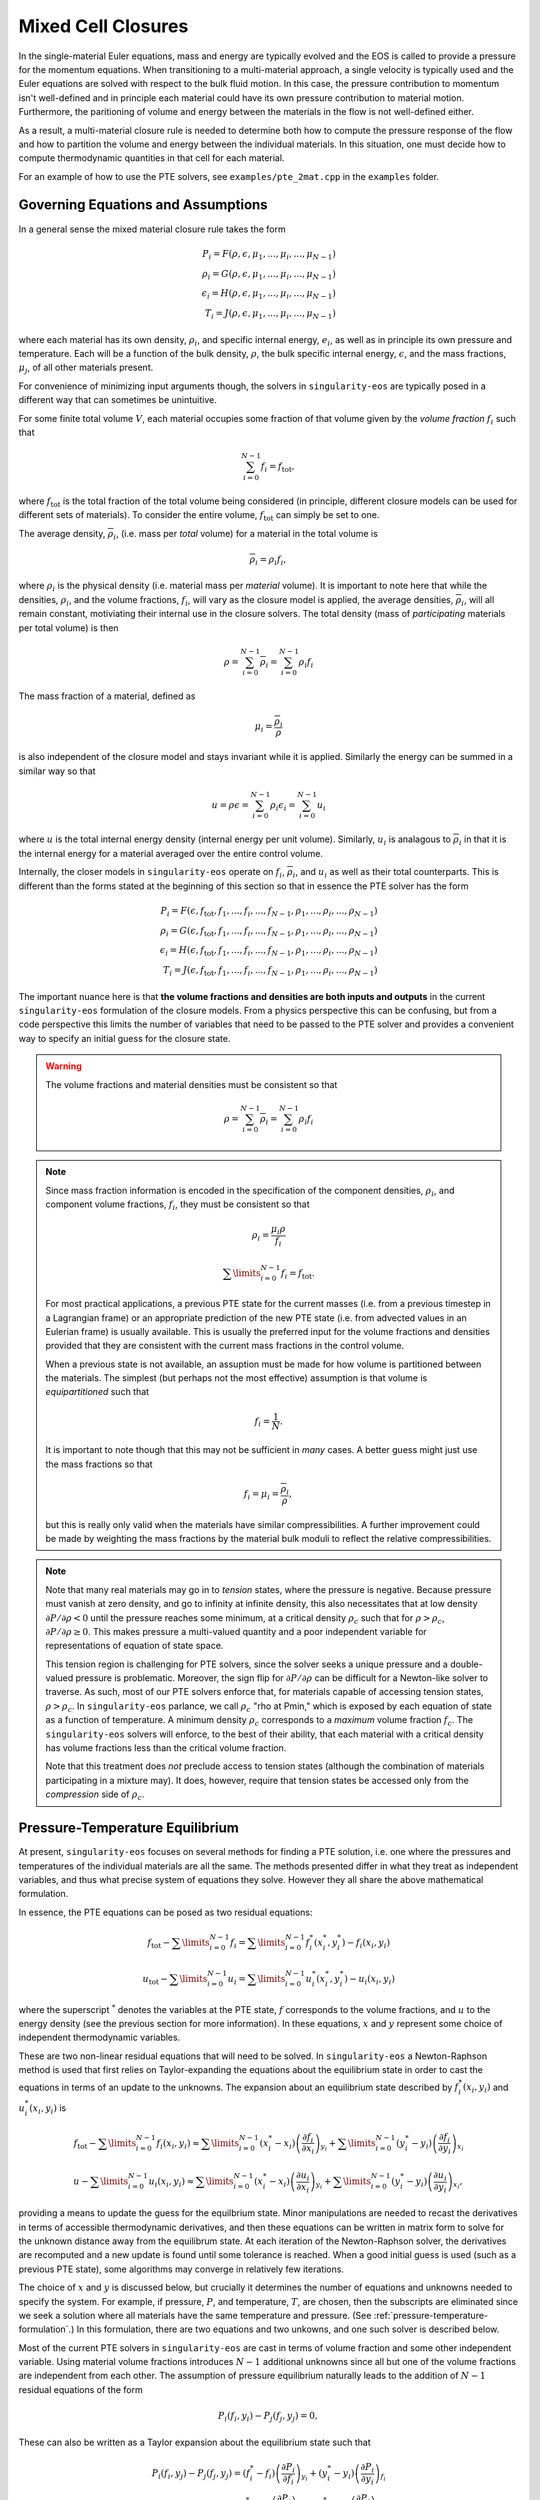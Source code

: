 .. _using-closures:

Mixed Cell Closures
====================

In the single-material Euler equations, mass and energy are typically
evolved and the EOS is called to provide a pressure for the momentum equations.
When transitioning to a multi-material approach, a single velocity is typically
used and the Euler equations are solved with respect to the bulk fluid motion.
In this case, the pressure contribution to momentum isn't well-defined and in
principle each material could have its own pressure contribution to material
motion. Furthermore, the paritioning of volume and energy between the materials
in the flow is not well-defined either.

As a result, a multi-material closure rule is needed to determine both how to
compute the pressure response of the flow and how to partition the volume and
energy between the individual materials. In this situation, one must decide how
to compute thermodynamic quantities in that cell for each material.

For an example of how to use the PTE solvers, see
``examples/pte_2mat.cpp`` in the ``examples`` folder.

Governing Equations and Assumptions
------------------------------------

In a general sense the mixed
material closure rule takes the form

.. math::

  P_i = F(\rho, \epsilon, \mu_1, ..., \mu_i, ..., \mu_{N-1}) \\
  \rho_i = G(\rho, \epsilon, \mu_1, ..., \mu_i, ..., \mu_{N-1}) \\
  \epsilon_i = H(\rho, \epsilon, \mu_1, ..., \mu_i, ..., \mu_{N-1}) \\
  T_i = J(\rho, \epsilon, \mu_1, ..., \mu_i, ..., \mu_{N-1})

where each material has its own density, :math:`\rho_i`, and specific internal
energy, :math:`e_i`, as well as in principle its own pressure and temperature.
Each will be a function of the bulk density, :math:`\rho`, the bulk specific
internal energy, :math:`\epsilon`, and the mass fractions, :math:`\mu_j`,
of all other materials present.

For convenience of minimizing input arguments though, the solvers in
``singularity-eos`` are typically posed in a different way that can sometimes be
unintuitive.

For some finite total volume :math:`V`, each material occupies some fraction of
that volume given by the *volume fraction*
:math:`f_i` such that

.. math::

  \sum_{i=0}^{N - 1} f_i = f_\mathrm{tot},

where :math:`f_\mathrm{tot}` is the total fraction of the total volume being
considered (in principle, different closure models can be used for different
sets of materials). To consider the entire volume, :math:`f_\mathrm{tot}` can
simply be set to one.

The average density, :math:`\overline{\rho}_i`, (i.e. mass per *total* volume)
for a material in the total volume is

.. math::

  \overline{\rho}_i = \rho_i f_i,

where :math:`\rho_i` is the physical density (i.e. material mass per
*material* volume). It is important to note here that while the
densities, :math:`\rho_i`, and the volume fractions, :math:`f_i`, will
vary as the closure model is applied, the average densities,
:math:`\overline{\rho}_i`, will all remain constant, motiviating their
internal use in the closure solvers. The total density (mass of
*participating* materials per total volume) is then

.. math::

  \rho = \sum_{i=0}^{N - 1} \overline{\rho}_i = \sum_{i=0}^{N-1} \rho_i f_i

The mass fraction of a material, defined as

.. math::

  \mu_i = \frac{\overline{\rho}_i}{\rho}

is also independent of the closure model and stays invariant while it
is applied. Similarly the energy can be summed in a similar way so
that

.. math::

  u = \rho \epsilon = \sum_{i = 0}^{N - 1} \rho_i \epsilon_i
  = \sum_{i = 0}^{N - 1} u_i

where :math:`u` is the total internal energy density (internal energy per unit
volume). Similarly, :math:`u_i` is analagous to :math:`\overline{\rho}_i` in
that it is the internal energy for a material averaged over the entire control
volume.

Internally, the closer models in ``singularity-eos`` operate on :math:`f_i`,
:math:`\overline{\rho}_i`, and :math:`u_i` as well as their total counterparts.
This is different than the forms stated at the beginning of this section so
that in essence the PTE solver has the form

.. math::

  P_i = F(\epsilon, f_\mathrm{tot}, f_1, ..., f_i, ..., f_{N-1},
          \rho_1, ..., \rho_i, ..., \rho_{N-1}) \\
  \rho_i = G(\epsilon, f_\mathrm{tot}, f_1, ..., f_i, ..., f_{N-1},
          \rho_1, ..., \rho_i, ..., \rho_{N-1}) \\
  \epsilon_i = H(\epsilon, f_\mathrm{tot}, f_1, ..., f_i, ..., f_{N-1},
          \rho_1, ..., \rho_i, ..., \rho_{N-1}) \\
  T_i = J(\epsilon, f_\mathrm{tot}, f_1, ..., f_i, ..., f_{N-1},
          \rho_1, ..., \rho_i, ..., \rho_{N-1})


The important nuance here is that **the volume fractions and densities
are both inputs and outputs** in the current ``singularity-eos``
formulation of the closure models. From a physics perspective this can
be confusing, but from a code perspective this limits the number of
variables that need to be passed to the PTE solver and provides a
convenient way to specify an initial guess for the closure state.

.. warning::

  The volume fractions and material densities must be consistent so that

  .. math::

    \rho = \sum_{i=0}^{N - 1} \overline{\rho}_i = \sum_{i=0}^{N-1} \rho_i f_i


.. _massandvolumefractions:
.. note::

  Since mass fraction information is encoded in the specification of the
  component densities, :math:`\rho_i`, and component volume fractions,
  :math:`f_i`, they must be consistent so that

  .. math::

    \rho_i = \frac{\mu_i \rho}{f_i}

  .. math::

    \sum\limits_{i=0}^{N-1} f_i = f_\mathrm{tot}.

  For most practical applications, a previous PTE state for the current masses
  (i.e. from a previous timestep in a Lagrangian frame) or an appropriate
  prediction of the new PTE state (i.e. from advected values in an Eulerian
  frame) is usually available. This is usually the preferred input for the
  volume fractions and densities provided that they are consistent with the
  current mass fractions in the control volume.

  When a previous state is not available, an assuption must be made for how volume
  is partitioned between the materials. The simplest (but perhaps not the most
  effective) assumption is that volume is *equipartitioned* such that

  .. math::

    f_i = \frac{1}{N}.

  It is important to note though that this may not be sufficient in *many*
  cases. A better guess might just use the mass fractions so that

  .. math::

    f_i = \mu_i = \frac{\overline{\rho}_i}{\rho},

  but this is really only valid when the materials have similar
  compressibilities. A further improvement could be made by weighting the mass
  fractions by the material bulk moduli to reflect the relative
  compressibilities.

.. _validvolumefractions:
.. note::

  Note that many real materials may go in to *tension* states, where
  the pressure is negative. Because pressure must vanish at zero
  density, and go to infinity at infinite density, this also
  necessitates that at low density :math:`\partial P/\partial \rho <
  0` until the pressure reaches some minimum, at a critical density
  :math:`\rho_c` such that for :math:`\rho > \rho_c`, :math:`\partial
  P/\partial\rho \geq 0`. This makes pressure a multi-valued quantity
  and a poor independent variable for representations of equation of
  state space.

  This tension region is challenging for PTE solvers, since the solver
  seeks a unique pressure and a double-valued pressure is
  problematic. Moreover, the sign flip for :math:`\partial P/\partial
  \rho` can be difficult for a Newton-like solver to traverse. As
  such, most of our PTE solvers enforce that, for materials capable of
  accessing tension states, :math:`\rho > \rho_c`. In
  ``singularity-eos`` parlance, we call :math:`\rho_c` "rho at Pmin,"
  which is exposed by each equation of state as a function of
  temperature. A minimum density :math:`\rho_c` corresponds to a
  *maximum* volume fraction :math:`f_c`. The ``singularity-eos``
  solvers will enforce, to the best of their ability, that each
  material with a critical density has volume fractions less than the
  critical volume fraction.

  Note that this treatment does *not* preclude access to tension
  states (although the combination of materials participating in a
  mixture may). It does, however, require that tension states be
  accessed only from the *compression* side of :math:`\rho_c`.

Pressure-Temperature Equilibrium
--------------------------------

At present, ``singularity-eos`` focuses on several methods for finding a PTE
solution, i.e. one where the pressures and temperatures of the individual
materials are all the same. The methods presented differ in what they treat as
independent variables, and thus what precise system of equations they solve.
However they all share the above mathematical formulation.

In essence, the PTE equations can be posed as two residual equations:

.. math::

  f_\mathrm{tot} - \sum\limits_{i=0}^{N-1} f_i =
    \sum\limits_{i=0}^{N-1} f_i^*(x_i^*, y_i^*) - f_i(x_i, y_i)

.. math::

  u_\mathrm{tot} - \sum\limits_{i=0}^{N-1} u_i =
    \sum\limits_{i=0}^{N-1} u_i^*(x_i^*, y_i^*) - u_i(x_i, y_i)

where the superscript :math:`^*` denotes the variables at the PTE state,
:math:`f` corresponds to the volume fractions, and :math:`u` to the energy
density (see the previous section for more information). In these equations,
:math:`x` and :math:`y` represent some choice of independent thermodynamic
variables.

These are two non-linear residual equations that will need to be solved. In
``singularity-eos`` a Newton-Raphson method is used that first relies on
Taylor-expanding the equations about the equilibrium state in order to cast the
equations in terms of an update to the unknowns. The expansion about an
equilibrium state described by :math:`f_i^*(x_i, y_i)` and
:math:`u_i^*(x_i, y_i)` is

.. math::

  f_\mathrm{tot} - \sum\limits_{i=0}^{N-1} f_i(x_i, y_i) \approx
    \sum\limits_{i=0}^{N-1} (x_i^* - x_i)
      \left(\frac{\partial f_i}{\partial x_i}\right)_{y_i}
    + \sum\limits_{i=0}^{N-1} (y_i^* - y_i)
      \left(\frac{\partial f_i}{\partial y_i}\right)_{x_i}

.. math::

  u - \sum\limits_{i=0}^{N-1} u_i(x_i, y_i) \approx
    \sum\limits_{i=0}^{N-1} (x_i^* - x_i)
      \left(\frac{\partial u_i}{\partial x_i}\right)_{y_i}
    + \sum\limits_{i=0}^{N-1} (y_i^* - y_i)
      \left(\frac{\partial u_i}{\partial y_i}\right)_{x_i},

providing a means to update the guess for the equilbrium state. Minor
manipulations are needed to recast the derivatives in terms of accessible
thermodynamic derivatives, and then these equations can be written in matrix
form to solve for the unknown distance away from the equilibrum state. At each
iteration of the Newton-Raphson solver, the derivatives are recomputed and a
new update is found until some tolerance is reached. When a good initial guess
is used (such as a previous PTE state), some algorithms may converge in
relatively few iterations.

The choice of :math:`x` and :math:`y` is discussed below, but
crucially it determines the number of equations and unknowns needed to
specify the system.  For example, if pressure, :math:`P`, and
temperature, :math:`T`, are chosen, then the subscripts are eliminated
since we seek a solution where all materials have the same temperature
and pressure. (See :ref:`pressure-temperature-formulation`.) In this
formulation, there are two equations and two unkowns, and one such
solver is described below.

Most of the current PTE solvers in ``singularity-eos`` are cast in terms
of volume fraction and some other independent variable. Using material volume
fractions introduces :math:`N - 1` additional unknowns since all but one of the
volume fractions are independent from each other. The assumption of pressure
equilibrium naturally leads to the addition of :math:`N - 1` residual equations
of the form

.. math::

  P_i(f_i, y_i) - P_j(f_j, y_j) = 0,


These can also be written as a Taylor expansion about the equilibrium state such
that

.. math::

  P_i(f_i, y_j) - P_j(f_j, y_j)
    = (f^*_i - f_i) \left(\frac{\partial P_i}{\partial f_i}\right)_{y_i}
    + (y^*_i - y_i) \left(\frac{\partial P_i}{\partial y_i}\right)_{f_i} \\
    - (f^*_j - f_j) \left(\frac{\partial P_j}{\partial f_j}\right)_{y_j}
    - (y^*_j - y_j) \left(\frac{\partial P_j}{\partial y_j}\right)_{f_j},

where the equations are typically written such that :math:`j = i + 1`. Since the
equlibrium pressure is the same for both materials, the term cancels out and
the material pressures are left.


Formulating the closure equations in terms of volume fractions instead of
densities has the benefit of allowing the volume constraint to be written in
terms of just the volume fractions:

.. math::

  f_\mathrm{tot} - \sum\limits_{i=0}^{N-1} f_i =
    \sum\limits_{i=0}^{N-1} (f_i^* - f_i).

The EOS only returns derivatives in terms of density though, so a the density
derivatives must be transformed to volume fraction derivatives via

.. math::

  \left(\frac{\partial Q}{\partial f_i}\right)_X
    = - \frac{\rho_i^2}{\rho}\left(\frac{\partial Q}{\partial \rho_i}\right)_X,

were :math:`Q` and :math:`X` are arbitrary thermodynamic variables. At this
point, there are :math:`N + 1` equations and unknowns in the PTE sover. The
choice of the second independent variable is discussed below and has
implications for both the number of additional unknowns and the stability of the
method.

.. _pressure-temperature-formulation:
The Pressure-Temperature Formulation
`````````````````````````````````````

An obvious choice is to treat the independent variables as pressure
and temperature. Then one has only two equations and two unknowns. The
residual contains only the volume fraction and energy summmation rules
described above. Taylor expanding these residuals about fixed
temeprature and pressure points leads to two residual equations of the
form

.. math::

  1 - \sum_{i=0}^{N-1} f_i = (T^* - T) \sum_{i = 0}^{N-1} \left(\frac{\partial f_i}{\partial T}\right)_P + (P^* - P) \sum_{i = 0}^{N-1} \left(\frac{\partial f_i}{\partial P}\right)_T\\
  u_{tot} - \sum_{i=0}^{N-1} u_i = (T^* - T) \sum_{i = 0}^{N-1} \left(\frac{\partial u_i}{\partial T}\right)_P + (P^* - P) \sum_{i = 0}^{N-1} \left(\frac{\partial u_i}{\partial P}\right)_T

However, derivatives in the volume fraction are not easily
accessible. To access them, we leverage the fact that

.. math::

  \bar{\rho}_i = \rho_i f_i,

and thus

.. math::

  d f_i = - \frac{\overline{\rho}}{\rho_i^2} d \rho_i.

Thus the residual can be recast as

.. math::

  f_\mathrm{tot} - \sum_{i=0}^{N-1} = -(T^* - T) \sum_{i = 0}^{N-1} \frac{\bar{\rho}_i}{\rho_i^2} \left(\frac{\partial \rho_i}{\partial T}\right)_P - (P^* - P) \sum_{i = 0}^{N-1} \frac{\bar{\rho}_i}{\rho_i^2} \left(\frac{\partial \rho_i}{\partial P}\right)_T\\
  u_\mathrm{tot} - u_i = (T^* - T) \sum_{i = 0}^{N-1} \left(\frac{\partial u_i}{\partial T}\right)_P + (P^* - P) \sum_{i = 0}^{N-1} \left(\frac{\partial u_i}{\partial P}\right)_T

where :math:`\rho_{\mathrm{tot}}` is the sum of densities over all
materials. These residual equations can then be cast as a matrix
equation to solve for pressure and temperature.

The primary advantage of the pressure-temperature space solver is that
it has only two independent variables and two unknowns, meaning the
cost scales only linearly with the number of materials, not
quadratically (or worse). The primary disadvantage, is that most
equations of state are not formulated in terms of pressure and
temperature, meaning additional inversions are required. In the case
where a root-find is required for this inversion, performance may
suffer for a small number of materials compared to a different
formulation.

In the code, this method is referred to as ``PTESolverPT``.

.. _density-energy-formalism:
The Density-Energy Formulation
```````````````````````````````

One choice is to treat volume fractions and material energies as independent
quantities, but the material energies provide :math:`N - 1` additional
unknowns. The additional degrees of freedom are satisfied by requiring that the
material temperatures be equal. As a result, we add :math:`N - 1` residual
equations of the form

.. math::

  T_i(\rho_i, \epsilon_i) - T_j(\rho_j, \epsilon_j) = 0.

Again Taylor expanding about the equilibirum state, this results in a set of
equations of the form

.. math::

  T_i(f_i, \epsilon_i) - T_j(f_j, \epsilon_j)
    = (f^*_i - f_i) \left(\frac{\partial T_i}{\partial f_i}\right)_{\epsilon_i}
    + (\epsilon^*_i - \epsilon_i) \
        \left(\frac{\partial T_i}{\partial \epsilon_i}\right)_{f_i} \\
    - (f^*_j - f_j) \left(\frac{\partial T_j}{\partial f_j}\right)_{\epsilon_j}
    - (\epsilon^*_j - \epsilon_j)
        \left(\frac{\partial T_j}{\partial \epsilon_j}\right)_{f_j}

Here there are a total number of :math:`2N` equations and unknowns, which
results in a fairly large matrix to invert when many materials are present in a
cell. Further, the density-energy derivatives may require inversion of any EOS
with density and temperature as the natural variables. In the case of tabular
EOS, an iterative inversion step may be required to find the density-energy
state by iterating on temperature; there may also be a loss of accuracy in the
derivatives depending on how they are calculated.

In general, the density-temperature formulation of the PTE solver seems to be
more stable and performant and is usually preferrred to this formulation.

In the code this is referred to as the ``PTESolverRhoU``.

The Density-Temperature Formulation
````````````````````````````````````

Another choice is to treat the temperature as an independent variable, requiring
no additional equations. The energy residual equation then takes the form

.. math::

  u - \sum\limits_{i=0}^{N-1} u_i(f_i, T) \approx
    \sum\limits_{i=0}^{N-1} (f_i^* - f_i)
      \left(\frac{\partial u_i}{\partial f_i}\right)_{T}
    + (T^* - T)\sum\limits_{i=0}^{N-1}
      \left(\frac{\partial u_i}{\partial T}\right)_{f_i},

where the temperature difference can be factored out of the sum since it doesn't
depend on material index.

This formulation naively has :math:`N+1` independent variables: The
temperature :math:`T` and the :math:`N` volume fractions. However, one
may reduce the system to :math:`N` independent variables by choosing
one material, indexed :math:`s`, whose volume fraction is computed
from the other materials:

.. math::

  f_s = 1 - \sum_{m = 0, m \neq s}^{N-1} f_m

In this treatment, the pressure differences are written as

.. math::

  P_s - P_m = 0, 0 \leq m < N, m \neq s.

Note this does not make derivatives with respect to :math:`f_s`
vanish. On the contrary:

.. math::

  \frac{\partial Q_s}{\partial f_i} = \frac{\partial Q_s}{\partial f_s} \frac{\partial f_s}{\partial f_i} = -\frac{\partial Q_s}{\partial f_s}

for any thermodynamic quantity indexed by material :math:`Q_m`. The
Jacobian for this formulation is thus completely dense and of the rough form:

.. math::

  \begin{pmatrix}
   \sum_m \frac{\partial u_m}{\partial T} & \frac{\partial u_0}{\partial f_0} - \frac{\partial u_s}{\partial f_s} &\cdots &\frac{\partial u_{N-1}}{\partial f_{N-1}} - \frac{\partial u_s}{\partial f_s}\\
   \frac{\partial P_0}{\partial T} - \frac{\partial P_s}{\partial T} & \frac{\partial P_0}{\partial f_0} + \frac{\partial P_s}{\partial f_s} & \frac{\partial P_s}{\partial f_s} & \cdots\\
   \vdots & &\ddots & \vdots\\
   \frac{\partial P_{N-1}}{\partial T} - \frac{\partial P_s}{\partial T} & \cdots & \frac{\partial P_s}{\partial f_s} & \frac{\partial P_{N-1}}{\partial f_{N-1}} + \frac{\partial P_s}{\partial f_s}
  \end{pmatrix}

This reduced formulation has the significant advantage (over an
equivalent sized :math:`N+1` system) that in the 2-material case the
Jacobian is a 2x2 matrix, similar to the ``PTESolverPT``. In many
cases the number of materials participating in a mixed cell will be
small, and the difference between :math:`N` equations and :math:`N+1`
equuations may be be significant from a performance
perspective. However, special care must be taken (and has been taken
in our implementation) to ensure that all volume fractions remain
within their regime of validity as the solver iterates.

.. note::

  **Which material to skip?** The material chosen for index :math:`s`
  impacts the solver in several key ways. Most obviously, gradients of
  material :math:`s` show up in almost every term of the
  Jacobian. Less obviously, catastrophic cancellation (due to finite
  floating point precision) may occur when computing the volume
  fraction :math:`f_s` unless care is taken. Ideally the material with
  the largest volume fraction should be chosen as :math:`s`. However,
  which material this will be is not known ahead of time. By default
  ``singularity-eos`` uses the mass fraction as a proxy for the volume
  fraction and chooses the material with the largest mass fraction as
  :math:`s`. This can, however, be set by user-code through the
  ``MixParams``, as discussed below.

In the code this is referred to as the ``PTESolverRhoT``.

Fixed Pressure or Temperature
"""""""""""""""""""""""""""""

For initialization, the energy of a mixed material region is usually unknown
while the density, mass fractions, and either temperature or pressure *are*
known. To find the energy, a PTE solve is required, but with the added
constraint of the fixed pressure or temperature.

Fixed temperature
^^^^^^^^^^^^^^^^^

When the temperature and total density are known, the equilibrium pressure and
the component densities are unknown. This requires a total of :math:`N`
equations and unknowns. Since the total energy is unknown, it can be dropped
from the contraints leaving just the :math:`N - 1` pressure equality equations
and the volume fraction sum constraint. The pressure residuals can then be
simplified to be

.. math::

  P_i(f_i, T) - P_j(f_j, T)
    = (f^*_i - f_i) \left(\frac{\partial P_i}{\partial f_i}\right)_{T}
    - (f^*_j - f_j) \left(\frac{\partial P_j}{\partial f_j}\right)_{T}

In the code this is referred to as the ``PTESolverFixedT``.

Fixed pressure
^^^^^^^^^^^^^^

When the pressure and total density are known, the procedure is slightly more
complicated. Since the pressure is known but the independent variables are
density and temperature, there are :math:`N + 1` unknowns for the component
densities and the unknown equilibrium temperature.

Once again, the energy constraint is dropped since the energy is unknown, but
since the equilibrium pressure is a *specified* quantity, the pressure residual
equations must be modified to take the form

.. math::

  P_i^*(f^*_i, T) - P_i(f_i, T)
    = (f^*_i - f_i) \left(\frac{\partial P_i}{\partial f_i}\right)_{T}
    - (T^* - T) \left(\frac{\partial P_i}{\partial T}\right)_{f_i}.

Note that this results in :math:`N` equations for each of the individual
material pressures.

In the code this is referred to as the ``PTESolverFixedP``.

Using the Pressure-Temperature Equilibrium Solver
```````````````````````````````````````````````````

The PTE machinery is implemented in the
``singularity-es/closure/mixed_cell_models.hpp`` header. It is
entirely header only.

There are several moving parts. First, one must allocate scratch space
used by the solver. There are helper routines for providing the needed
scratch space, wich will tell you how many bytes per mixed cell are
required. For example:

.. cpp:function:: int PTESolverRhoTRequiredScratch(const size_t nmat);

and

.. cpp:function:: int PTESolverRhoURequiredScratch(const size_t nmat);

provide the number of real numbers (i.e., either ``float`` or
``double``) required for a single cell given a number of materials in
equilibriun for either the ``RhoT`` or ``RhoU`` solver.

The equivalent functions

.. cpp:function:: size_t PTESolverRhoTRequiredScratchInBytes(const size_t nmat);

and

.. cpp:function:: size_t PTESolverRhoURequiredScratchInBytes(const size_t nmat);

give the size in bytes needed to be allocated per cell given a number
of materials ``nmat``. Alternatively, there are a static member functions
for each closure model that provides the same information:

.. cpp:function:: int RequiredScratch(const size_t nmat);

.. cpp:function:: size_t RequiredScratchInBytes(const size_t nmat);

A solver in a given cell is initialized via a ``Solver`` object,
either ``PTESolverRhoT`` or ``PTESolverRhoU``. The constructor takes
the number of materials, some set of total quantities required for the
conservation constraints, and *indexer* objects for the equation of
state, the independent and dependent variables, and the ``lambda``
objects for each equation of state, similar to the vector API for a
given EOS. Here the indexers/vectors are not over cells, but
materials.

.. warning::

  It bears repeating: **both the volume fractions and densities act as inputs
  and outputs**. They are used to define the internal :math:`\overline
  {\rho}_i` variables at the beginning of the PTE solve. The volume fractions
  and densities at the end of the PTE solve will represent those for the new
  PTE state. It's important to note that :math:`\overline{\rho}_i` remain
  constant throughout the calculation.

.. warning::

  The PTE solvers **require** that all input densities and volume fractions
  are non-zero. As a result, ``nmat`` refers to the number of *participating*
  materials. The user is encouraged to wrap their data arrays using an
  ``Indexer`` concept where, for example, three paricipating PTE materials
  might be indexed as 5, 7, 20 in the material arrays. This requires overloading
  the square bracket operator to map from PTE idex to material index.

The constructor for the ``PTESolverRhoT`` is of the form

.. code-block:: cpp

  template <typename EOS_t, typename Real_t, typename Lambda_t>
  PORTABLE_INLINE_FUNCTION
  PTESolverRhoT(const std::size_t nmat, EOS_t &&eos, const Real vfrac_tot, const Real sie_tot,
                Real_t &&rho, Real_t &&vfrac, Real_t &&sie, Real_t &&temp, Real_t &&press,
                Lambda_t &&lambda, Real *scratch, const Real Tnorm = 0.0,
                const MixParams &params = MixParams())

where ``nmat`` is the number of materials, ``eos`` is an indexer over
equation of state objects, one per material, and ``vfrac_tot`` is a
number :math:`\in (0,1]` such that the sum over all volume fractions
adds up to ``vfrac_tot``. For a problem in which all materials
participate in PTE, ``vfrac_tot_`` should be 1. ``sie_tot`` is the
total specific internal energy in the problem, ``rho`` is an indexer
over densities, one per material. ``vfract`` is an indexer over volume
fractions, one per material. ``sie`` is an indexer over temperatures,
one per material. ``press`` is an indexer over pressures, one per
material. ``lambda`` is an indexer over lambda arrays, one per
material. ``scratch`` is a pointer to pre-allocated scratch memory, as
described above. It is assumed enough scratch has been allocated.
The optional argument ``Tnorm`` allows for host codes to pass in a
normalization for the temperature scale. Initial guesses for density
and temperature may be passed in through the ``rho`` and ``temp`` input
parameters.

The optional ``MixParams`` input contains a struct of runtime
parameters that may be used by the various PTE solvers. This struct
contains the following member fields, with default values:

.. code-block:: cpp

  struct MixParams {
    bool verbose = false; // verbosity
    Real derivative_eps = 3.0e-6;
    Real pte_rel_tolerance_p = 1.e-6;
    Real pte_rel_tolerance_e = 1.e-6;
    Real pte_rel_tolerance_t = 1.e-4;
    Real pte_abs_tolerance_p = 0.0;
    Real pte_abs_tolerance_e = 1.e-4;
    Real pte_abs_tolerance_t = 0.0;
    Real pte_residual_tolerance = 1.e-8;
    std::size_t pte_max_iter_per_mat = 128;
    Real line_search_alpha = 1.e-2;
    std::size_t line_search_max_iter = 6;
    Real line_search_fac = 0.5;
    Real vfrac_safety_fac = 0.95;
    Real temperature_limit = 1.0e15;
    Real default_tguess = 300.;
    Real min_dtde = 1.0e-16;
    std::size_t pte_small_step_tries = 2;
    Real pte_small_step_thresh = 1e-16;
    Real pte_max_dpdv = -1e-8;
    std::int64_t pte_reduced_system_exclude_idx = -1;
  };

where here ``verbose`` enables verbose output in the PTE solve is,
``derivative_eps`` is the spacing used for finite differences
evaluations of equations of state when building a jacobian. The
``pte_rel_tolerance_p``, ``pte_rel_tolerance_e``, and
``pte_rel_tolerance_t`` variables are relative tolerances for the
error in the pressure, energy, temperature respectively. The
``pte_abs_tolerance_*`` variables are the same but are absolute,
rather than relative tolerances. ``pte_residual_tolerance`` is the
absolute tolerance for the residual.

The maximum number of iterations the solver is allowed to take before
giving up is ``pte_max_iter_per_mat`` multiplied by the number of
materials used. ``line_search_alpha`` is used as a safety factor in
the line search. ``line_search_max_iter`` is the maximum number of
iterations the solver is allowed to take in the line
search. ``line_search_fac`` is the step size in the line
search. ``vfrac_safety_fac`` limites the relative amount the volume
fraction can take in a given iteration. ``temperature_limit`` is the
maximum temperature allowed by the solver. ``default_tguess`` is used
as an initial guess for temperature if a better guess is not passed in
or cannot be inferred. ``min_dtde`` is the minmum that temperature is
allowed to change with respect to energy when computing Jacobians.

The parameters ``pte_small_step_tries`` and ``pte_small_step_thresh``
guard against the PTE solver taking tiny steps forever and not
converging. ``pte_small_step_thresh`` is the size of step the PTE
solver considers too small and ``pte_small_step_tries`` is the number
of very small steps the solver will take before erroring out.

``pte_max_dpdv`` is designed to guard against difficult-to-handle
regions of a multi-phase equation of state, such as a vapor dome that
contains Van der Waals loops or a region that has been Maxwell
constructed to remove such loops. In these regions, the slope of
pressure with respect to microphysical density can vanish, which can
cause the Jacobian of a solver to have a non-trivial Kernel, and thus
make the system impossible to solve. This threshold floors this
Jacobian so that it can always be inverted. The threshold is the
gradient of the pressure with respect to **volume fraction** and must
be negative. If a positive threshold is entered, it will be made
negative.

The ``pte_reduced_system_exclude_idx`` parameter is specific to
``PTESolverRhoT`` and selects which material is used as material
:math:`s`, whose volume fraction is set by the difference between the
total volume and the volumes of the remaining materials. Any number
requests the default behavior, which is that ``singularity-eos`` will
choose the material with the largest mass fraction. However, by
setting this parameter to a positive number, you can choose the index
:math:`s` by hand.

.. note::

  If ``MixParams`` are not provided, the default values are used. Not
  all ``MixParams`` are used by every solver.

The constructor for the ``PTESolverRhoU`` has the same structure:

.. code-block:: cpp

  template <typename EOS_t, typename Real_t, typename Lambda_t>
  PTESolverRhoU(const int nmat, const EOS_t &&eos, const Real vfrac_tot,
                const Real sie_tot, Real_t &&rho, Real_t &&vfrac, Real_t &&sie,
                Real_t &&temp, Real_t &&press, Lambda_t &&lambda, Real *scratch,
                const Real Tnorm = 0, const MixParams &params = MixParams());

Both constructors are callable on host or device. In gerneral,
densities and internal energies are the required inputs. However, all
indexer quantities are asusmed to be input/output, as the PTE solver
may use unknowns, such as pressure and temperature, as initial guesses
and may reset input quantities, such as material densities, to be
thermodynamically consistent with the equilibrium solution.

Once a PTE solver has been constructed, one performs the solve with
the ``PTESolver`` function, which takes a ``PTESolver`` object as
input and returns a ``SolverStatus`` struct:

.. code-block:: cpp

  auto method = PTESolverRhoT<decltype(eos), decltype(rho), decltype(lambda)>(NMAT, eos, 1.0, sie_tot, rho, vfrac, sie, temp, press, lambda, scratch);
  auto status = PTESolver(method);

The status struct is of the form:

.. code-block:: cpp

  struct SolverStatus {
    bool converged;
    std::size_t max_niter;
    std::size_t max_line_niter;
    Real residual;
  };

where ``converged`` will report whether or not the solver successfully
converged, ``residual`` will report the final value of the residual,
``max_niter`` will report the total number of iterations that the
solver performed and ``max_line_niter`` will report the maximum number
of iterations within a line search that the solver performed. For an
example of the PTE solver machinery in use, see the ``test_pte.cpp``
file in the tests directory.

Initial Guesses for PTE Solvers
`````````````````````````````````

As is always the case when solving systems of nonlinear equations, good initial
guesses are important to ensure rapid convergence to the solution.  For the PTE
solvers, this means providing intial guesses for the material densities and the
equilibrium temperature.  For material densities, a good initial guess is often
the previous value obtained from a prior call to the solver. ``singularity-eos``
does not provide any mechanism to cache these values from call to call, so it is
up to the host code to provide these as input to the solvers.  Note that the
input values for the material densities and volume fractions are assumed to be
consistent with the conserved cell-averaged material densities, or in other
words, the produce of the input material densities, volume fractions, and cell
volume should equal the amount of mass of each material in the cell.  This
consistency should be ensured for the input values or else the solvers will not
provide correct answers.

For the temperature initial guess, one can similarly use a previous value for
the cell.  Alternatively, ``singularity-eos`` provides a function that can be
used to provide an initial guess.  This function takes the form

.. code-block:: cpp

  template <typename EOSIndexer, typename RealIndexer>
  PORTABLE_INLINE_FUNCTION Real ApproxTemperatureFromRhoMatU(
    const int nmat, EOSIndexer &&eos, const Real u_tot, RealIndexer &&rho,
    RealIndexer &&vfrac, const Real Tguess = 0.0);

where ``nmat`` is the number of materials, ``eos`` is an indexer over
equation of state objects, ``u_tot`` is the total material internal
energy density (energy per unit volume), ``rho`` is an indexer over
material density, ``vfrac`` is an indexer over material volume
fractions, and the optional argument ``Tguess`` allows for callers to
pass in an initial guess that could accelerate finding a solution.
This function does a 1-D root find to find the temperature at which
the material internal energies sum to the total.  The root find does
not have a tight tolerance -- instead the hard-coded tolerance was
selected to balance performance with the accuracy desired for an
initial guess in a PTE solve.  If a previous temperature value is
unavailable or some other process may have significantly modified the
temperature since it was last updated, this function can be quite
effective.
